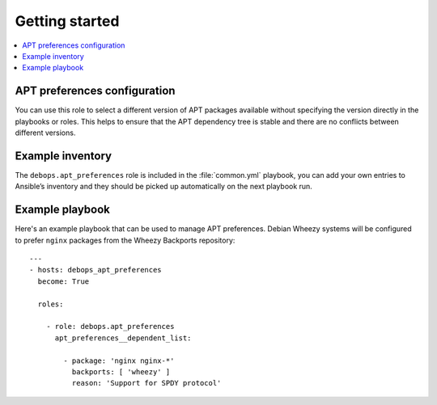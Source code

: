 Getting started
===============

.. contents::
   :local:

APT preferences configuration
-----------------------------

You can use this role to select a different version of APT packages available
without specifying the version directly in the playbooks or roles. This helps
to ensure that the APT dependency tree is stable and there are no conflicts between
different versions.

Example inventory
-----------------

The ``debops.apt_preferences`` role is included in the :file:`common.yml` playbook, you
can add your own entries to Ansible’s inventory and they should be picked up
automatically on the next playbook run.

Example playbook
----------------

Here's an example playbook that can be used to manage APT preferences. Debian
Wheezy systems will be configured to prefer ``nginx`` packages from
the Wheezy Backports repository::

    ---
    - hosts: debops_apt_preferences
      become: True

      roles:

        - role: debops.apt_preferences
          apt_preferences__dependent_list:

            - package: 'nginx nginx-*'
              backports: [ 'wheezy' ]
              reason: 'Support for SPDY protocol'

